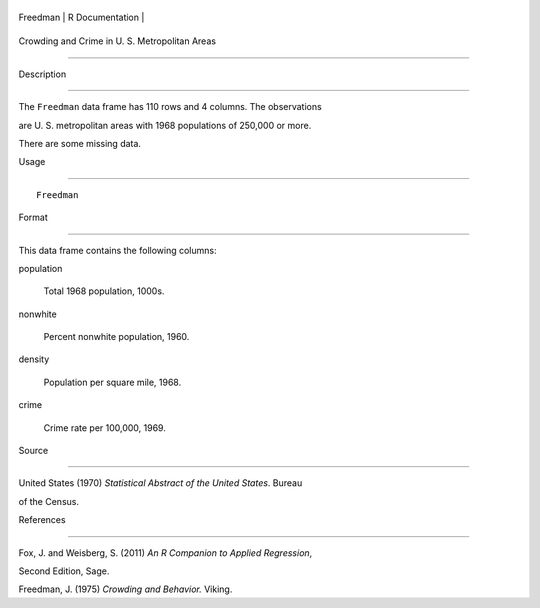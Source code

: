 +------------+-------------------+
| Freedman   | R Documentation   |
+------------+-------------------+

Crowding and Crime in U. S. Metropolitan Areas
----------------------------------------------

Description
~~~~~~~~~~~

The ``Freedman`` data frame has 110 rows and 4 columns. The observations
are U. S. metropolitan areas with 1968 populations of 250,000 or more.
There are some missing data.

Usage
~~~~~

::

    Freedman

Format
~~~~~~

This data frame contains the following columns:

population
    Total 1968 population, 1000s.

nonwhite
    Percent nonwhite population, 1960.

density
    Population per square mile, 1968.

crime
    Crime rate per 100,000, 1969.

Source
~~~~~~

United States (1970) *Statistical Abstract of the United States*. Bureau
of the Census.

References
~~~~~~~~~~

Fox, J. and Weisberg, S. (2011) *An R Companion to Applied Regression*,
Second Edition, Sage.

Freedman, J. (1975) *Crowding and Behavior.* Viking.
